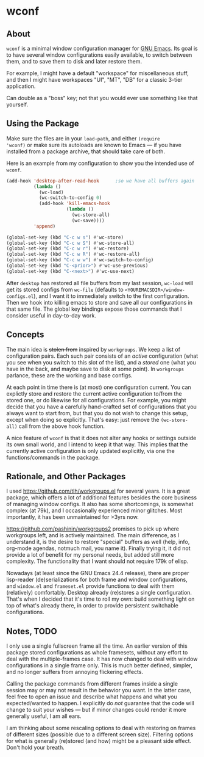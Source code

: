 * wconf
** About
=wconf= is a minimal window configuration manager for [[http://www.gnu.org/software/emacs/][GNU Emacs]].  Its
goal is to have several window configurations easily available, to
switch between them, and to save them to disk and later restore them.

For example, I might have a default "workspace" for miscellaneous stuff,
and then I might have workspaces "UI", "MT", "DB" for a classic 3-tier
application.

Can double as a "boss" key; not that you would ever use something like
that yourself.
** Using the Package
Make sure the files are in your =load-path=, and either =(require
'wconf)= or make sure its autoloads are known to Emacs --- if you have
installed from a package archive, that should take care of both.

Here is an example from my configuration to show you the intended use of
=wconf=.
#+begin_src emacs-lisp
(add-hook 'desktop-after-read-hook      ;so we have all buffers again
          (lambda ()
            (wc-load)
            (wc-switch-to-config 0)
            (add-hook 'kill-emacs-hook
                      (lambda ()
                        (wc-store-all)
                        (wc-save))))
          'append)

(global-set-key (kbd "C-c w s") #'wc-store)
(global-set-key (kbd "C-c w S") #'wc-store-all)
(global-set-key (kbd "C-c w r") #'wc-restore)
(global-set-key (kbd "C-c w R") #'wc-restore-all)
(global-set-key (kbd "C-c w w") #'wc-switch-to-config)
(global-set-key (kbd "C-<prior>") #'wc-use-previous)
(global-set-key (kbd "C-<next>") #'wc-use-next)
#+end_src
After =desktop= has restored all file buffers from my last session,
=wc-load= will get its stored configs from =wc-file= (defaults to
=<YOUREMACSDIR>/window-configs.el=), and I want it to immediately switch
to the first configuration.  Then we hook into killing emacs to store
and save all our configurations in that same file.  The global key
bindings expose those commands that I consider useful in day-to-day
work.
** Concepts
The main idea is +stolen from+ inspired by =workgroups=.  We keep a list
of configuration pairs.  Each such pair consists of an /active/
configuration (what you see when you switch to this slot of the list),
and a /stored/ one (what you have in the back, and maybe save to disk at
some point).  In =workgroups= parlance, these are the working and base
configs.

At each point in time there is (at most) one configuration current.  You
can explictly store and restore the current active configuration to/from
the stored one, or do likewise for all configurations.  For example, you
might decide that you have a carefully hand-crafted set of
configurations that you always want to start from, but that you do not
wish to change this setup, except when doing so explicitly.  That's
easy: just remove the =(wc-store-all)= call from the above hook
function.

A nice feature of =wconf= is that it does not alter any hooks or
settings outside its own small world, and I intend to keep it that way.
This implies that the currently active configuration is only updated
explicitly, via one the functions/commands in the package.
** Rationale, and Other Packages
I used https://github.com/tlh/workgroups.el for several years.  It is a
great package, which offers a lot of additional features besides the
core business of managing window configs.  It also has some
shortcomings, is somewhat complex (at 79k), and I occasionally
experienced minor glitches.  Most importantly, it has been unmaintained
for >3yrs now.

https://github.com/pashinin/workgroups2 promises to pick up where
workgroups left, and is actively maintained.  The main difference, as I
understand it, is the desire to restore "special" buffers as well (help,
info, org-mode agendas, notmuch mail, you name it).  Finally trying it,
it did not provide a lot of benefit for my personal needs, but added
still more complexity.  The functionality that I want should not require
179k of elisp.

Nowadays (at least since the GNU Emacs 24.4 release), there are proper
lisp-reader (de)serializations for both frame and window configurations,
and =window.el= and =frameset.el= provide functions to deal with them
(relatively) comfortably.  Desktop already (re)stores a single
configuration.  That's when I decided that it's time to roll my own:
build something light on top of what's already there, in order to
provide persistent switchable configurations.
** Notes, TODO
I only use a single fullscreen frame all the time.  An earlier version
of this package stored configurations as whole framesets, without any
effort to deal with the multiple-frames case.  It has now changed to
deal with window configurations in a single frame only.  This is
much better defined, simpler, and no longer suffers from annoying
flickering effects.

Calling the package commands from different frames inside a single
session may or may not result in the behavior you want.  In the latter
case, feel free to open an issue and describe what happens and what you
expected/wanted to happen.  I explicitly do /not/ guarantee that the
code will change to suit your wishes --- but if minor changes could
render it more generally useful, I am all ears.

I am thinking about some rescaling options to deal with restoring on
frames of different sizes (possible due to a different screen size).
Filtering options for what is generally (re)stored (and how) might be a
pleasant side effect.  Don't hold your breath.
